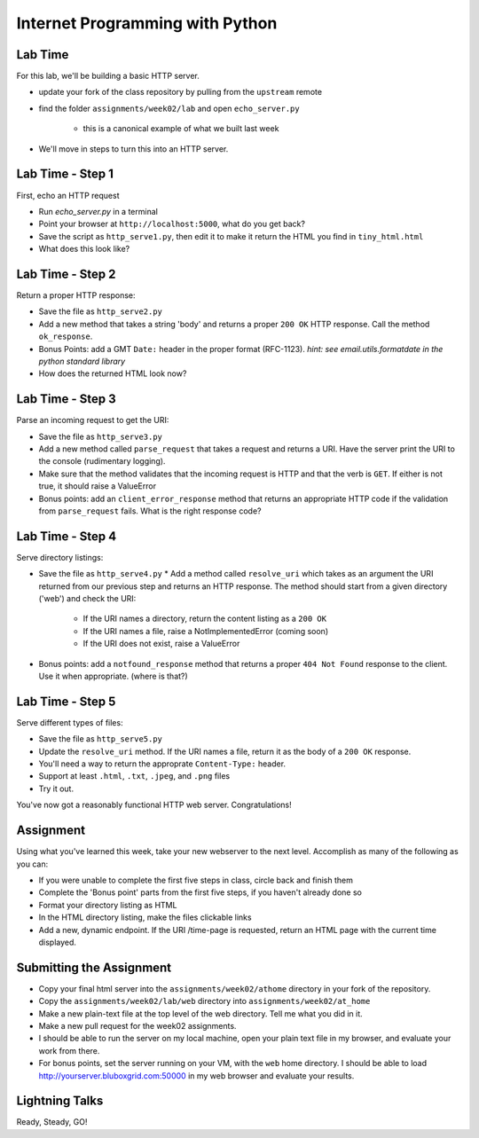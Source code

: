 Internet Programming with Python
================================

Lab Time
--------

For this lab, we'll be building a basic HTTP server.

* update your fork of the class repository by pulling from the ``upstream`` remote

* find the folder ``assignments/week02/lab`` and open ``echo_server.py``

    * this is a canonical example of what we built last week

* We'll move in steps to turn this into an HTTP server.

Lab Time - Step 1
-----------------

First, echo an HTTP request

* Run `echo_server.py` in a terminal

* Point your browser at ``http://localhost:5000``, what do you get back?

* Save the script as ``http_serve1.py``, then edit it to make it return the
  HTML you find in ``tiny_html.html``

* What does this look like?

Lab Time - Step 2
-----------------

Return a proper HTTP response:

* Save the file as ``http_serve2.py``

* Add a new method that takes a string 'body' and returns a proper ``200 OK``
  HTTP response.  Call the method ``ok_response``.

* Bonus Points: add a GMT ``Date:`` header in the proper format (RFC-1123).
  *hint: see email.utils.formatdate in the python standard library*

* How does the returned HTML look now?

Lab Time - Step 3
-----------------

Parse an incoming request to get the URI:

* Save the file as ``http_serve3.py``

* Add a new method called ``parse_request`` that takes a request and returns a
  URI. Have the server print the URI to the console (rudimentary logging).

* Make sure that the method validates that the incoming request is HTTP and
  that the verb is ``GET``. If either is not true, it should raise a
  ValueError

* Bonus points: add an ``client_error_response`` method that returns an
  appropriate HTTP code if the validation from ``parse_request`` fails. What
  is the right response code?

Lab Time - Step 4
-----------------

Serve directory listings:

* Save the file as ``http_serve4.py`` * Add a method called ``resolve_uri``
  which takes as an argument the URI returned from our previous step and
  returns an HTTP response. The method should start from a given directory
  ('web') and check the URI:

    * If the URI names a directory, return the content listing as a ``200 OK``
    
    * If the URI names a file, raise a NotImplementedError (coming soon)
    
    * If the URI does not exist, raise a ValueError

* Bonus points: add a ``notfound_response`` method that returns a proper ``404
  Not Found`` response to the client. Use it when appropriate. (where is
  that?)

Lab Time - Step 5
-----------------

Serve different types of files:

* Save the file as ``http_serve5.py``

* Update the ``resolve_uri`` method. If the URI names a file, return it as the
  body of a ``200 OK`` response.

* You'll need a way to return the approprate ``Content-Type:`` header.

* Support at least ``.html``, ``.txt``, ``.jpeg``, and ``.png`` files

* Try it out.

.. class:: incremental

You've now got a reasonably functional HTTP web server.  Congratulations!

Assignment
----------

Using what you've learned this week, take your new webserver to the next
level. Accomplish as many of the following as you can:

* If you were unable to complete the first five steps in class, circle back
  and finish them

* Complete the 'Bonus point' parts from the first five steps, if you haven't
  already done so

* Format your directory listing as HTML

* In the HTML directory listing, make the files clickable links

* Add a new, dynamic endpoint. If the URI /time-page is requested, return an
  HTML page with the current time displayed.

Submitting the Assignment
-------------------------

* Copy your final html server into the ``assignments/week02/athome``
  directory in your fork of the repository.

* Copy the ``assignments/week02/lab/web`` directory into
  ``assignments/week02/at_home``

* Make a new plain-text file at the top level of the web directory. Tell me
  what you did in it.

* Make a new pull request for the week02 assignments.

* I should be able to run the server on my local machine, open your plain text
  file in my browser, and evaluate your work from there.

* For bonus points, set the server running on your VM, with the ``web`` home
  directory. I should be able to load http://yourserver.bluboxgrid.com:50000
  in my web browser and evaluate your results.

Lightning Talks
---------------

.. class:: big-centered

Ready, Steady, GO!